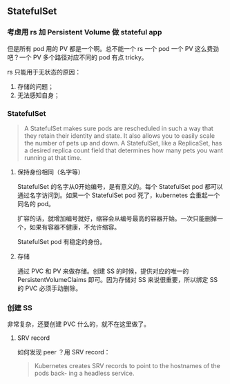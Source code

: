 ** StatefulSet

*** 考虑用 rs 加 Persistent Volume 做 stateful app

但是所有 pod 用的 PV 都是一个啊。总不能一个 rs 一个 pod 一个 PV 这么费劲吧？一个 PV 多个路径对应不同的 pod 有点 tricky。

rs 只能用于无状态的原因：

1. 存储的问题；
2. 无法感知自身；

*** StatefulSet

#+BEGIN_QUOTE
A StatefulSet makes sure pods are rescheduled in such a way that they retain their identity and state. It also allows you to easily scale the number of pets up and down. A StatefulSet, like a ReplicaSet, has a desired replica count field that determines how many pets you want running at that time. 
#+END_QUOTE

**** 保持身份相同（名字等）

 StatefulSet 的名字从0开始编号，是有意义的。每个 StatefulSet pod 都可以通过名字访问到。如果一个 StatefulSet pod 死了，kubernetes 会重起一个同名的 pod。

 扩容的话，就增加编号就好，缩容会从编号最高的容器开始。一次只能删掉一个，如果有容器不健康，不允许缩容。

 StatefulSet pod 有稳定的身份。

**** 存储
通过 PVC 和 PV 来做存储。创建 SS 的时候，提供对应的唯一的 PersistentVolumeClaims 即可。因为存储对 SS 来说很重要，所以绑定 SS 的 PVC 必须手动删除。

*** 创建 SS
非常复杂，还要创建 PVC 什么的，就不在这里做了。

**** SRV record
如何发现 peer ？用 SRV record：

#+BEGIN_QUOTE
Kubernetes creates SRV records to point to the hostnames of the pods back- ing a headless service.
#+END_QUOTE
